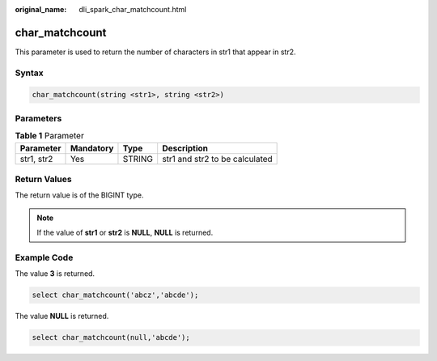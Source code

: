 :original_name: dli_spark_char_matchcount.html

.. _dli_spark_char_matchcount:

char_matchcount
===============

This parameter is used to return the number of characters in str1 that appear in str2.

Syntax
------

.. code-block::

   char_matchcount(string <str1>, string <str2>)

Parameters
----------

.. table:: **Table 1** Parameter

   ========== ========= ====== ==============================
   Parameter  Mandatory Type   Description
   ========== ========= ====== ==============================
   str1, str2 Yes       STRING str1 and str2 to be calculated
   ========== ========= ====== ==============================

Return Values
-------------

The return value is of the BIGINT type.

.. note::

   If the value of **str1** or **str2** is **NULL**, **NULL** is returned.

Example Code
------------

The value **3** is returned.

.. code-block::

   select char_matchcount('abcz','abcde');

The value **NULL** is returned.

.. code-block::

   select char_matchcount(null,'abcde');
